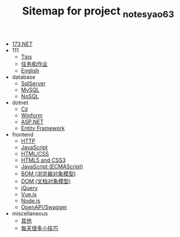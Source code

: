 #+TITLE: Sitemap for project _notes_yao63

- [[file:index.org][173.NET]]
- 111
  - [[file:111/notes.org][Tips]]
  - [[file:111/tasks.org][任务和作业]]
  - [[file:111/words.org][English]]
- database
  - [[file:database/1-sqlserver.org][SqlServer]]
  - [[file:database/2-mysql.org][MySQL]]
  - [[file:database/5-nosql.org][NoSQL]]
- dotnet
  - [[file:dotnet/0-csharp.org][C♯]]
  - [[file:dotnet/4-winform.org][Winform]]
  - [[file:dotnet/5-aspnet.org][ASP.NET]]
  - [[file:dotnet/7-ef.org][Entity Framework]]
- frontend
  - [[file:frontend/0-http.org][HTTP]]
  - [[file:frontend/2-javascript.org][JavaScript]]
  - [[file:frontend/a-html+css.org][HTML/CSS]]
  - [[file:frontend/a_html5+css3.org][HTML5 and CSS3]]
  - [[file:frontend/c_js.org][JavaScript (ECMAScript)]]
  - [[file:frontend/d_bom.org][BOM (浏览器对象模型)]]
  - [[file:frontend/e_dom.org][DOM (文档对象模型)]]
  - [[file:frontend/h_jQuery.org][jQuery]]
  - [[file:frontend/n_vue-js.org][Vue.js]]
  - [[file:frontend/w_nodejs.org][Node.js]]
  - [[file:frontend/z-openapi.org][OpenAPI/Swagger]]
- miscellaneous
  - [[file:miscellaneous/misc.org][其他]]
  - [[file:miscellaneous/skills.org][每天很多小技巧]]